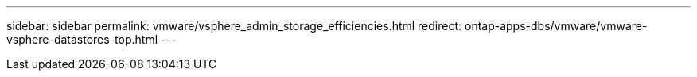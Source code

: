 ---
sidebar: sidebar
permalink: vmware/vsphere_admin_storage_efficiencies.html
redirect: ontap-apps-dbs/vmware/vmware-vsphere-datastores-top.html
---
